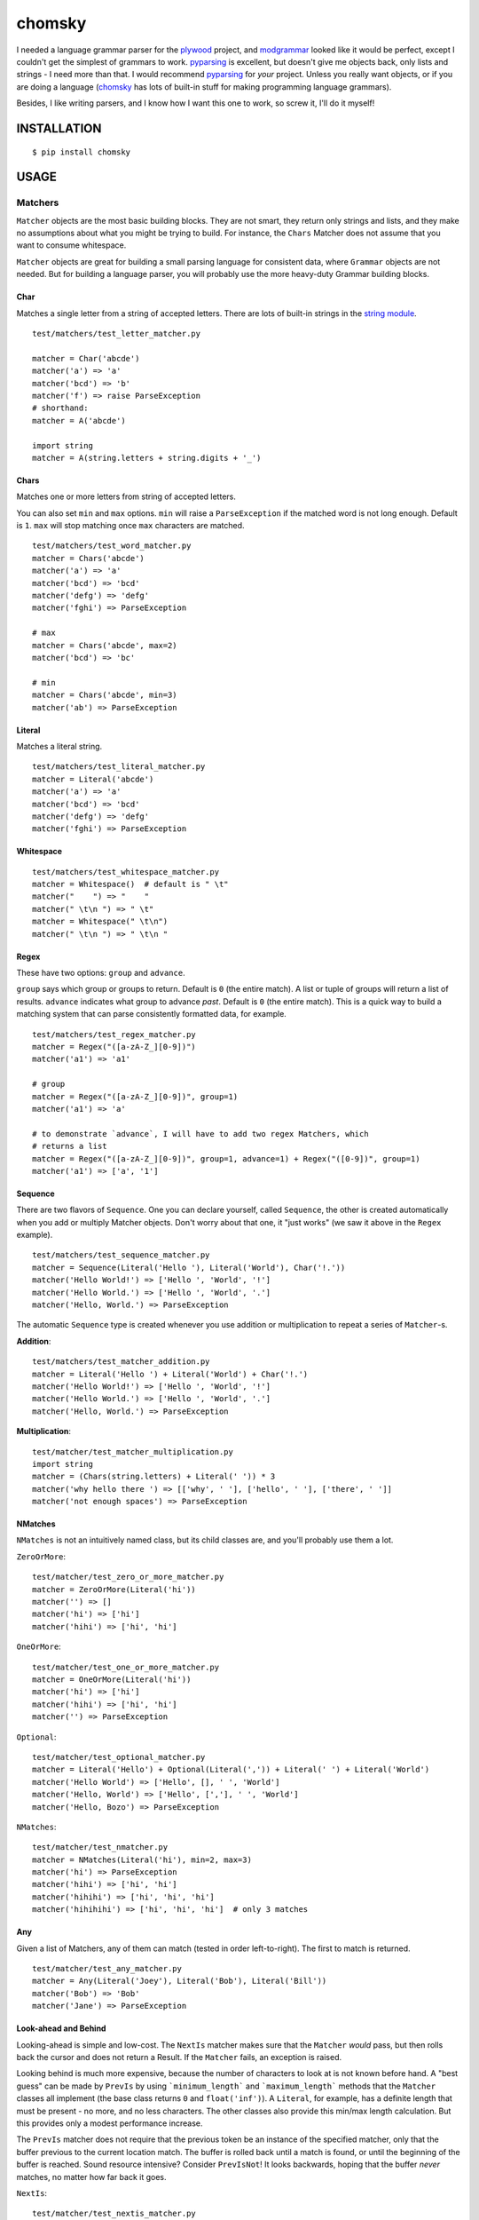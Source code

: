 =======
chomsky
=======

.. image:: https://travis-ci.org/colinta/chomsky.png
   :alt: Build Status

I needed a language grammar parser for the plywood_ project, and modgrammar_
looked like it would be perfect, except I couldn't get the simplest of grammars
to work.  pyparsing_ is excellent, but doesn't give me objects back, only lists
and strings - I need more than that.  I would recommend pyparsing_ for *your*
project.  Unless you really want objects, or if you are doing a language
(chomsky_ has lots of built-in stuff for making programming language grammars).

Besides, I like writing parsers, and I know how I want this one to work, so
screw it, I'll do it myself!

------------
INSTALLATION
------------

::

    $ pip install chomsky

-----
USAGE
-----

~~~~~~~~
Matchers
~~~~~~~~

``Matcher`` objects are the most basic building blocks.  They are not smart,
they return only strings and lists, and they make no assumptions about what you
might be trying to build.  For instance, the ``Chars`` Matcher does not assume
that you want to consume whitespace.

``Matcher`` objects are great for building a small parsing language for
consistent data, where ``Grammar`` objects are not needed.  But for building a
language parser, you will probably use the more heavy-duty Grammar building
blocks.

Char
~~~~

Matches a single letter from a string of accepted letters.  There are lots of
built-in strings in the `string module`_.

::

    test/matchers/test_letter_matcher.py

    matcher = Char('abcde')
    matcher('a') => 'a'
    matcher('bcd') => 'b'
    matcher('f') => raise ParseException
    # shorthand:
    matcher = A('abcde')

    import string
    matcher = A(string.letters + string.digits + '_')

Chars
~~~~~

Matches one or more letters from string of accepted letters.

You can also set ``min`` and ``max`` options.  ``min`` will raise a
``ParseException`` if the matched word is not long enough.  Default is ``1``.
``max`` will stop matching once ``max`` characters are matched.

::

    test/matchers/test_word_matcher.py
    matcher = Chars('abcde')
    matcher('a') => 'a'
    matcher('bcd') => 'bcd'
    matcher('defg') => 'defg'
    matcher('fghi') => ParseException

    # max
    matcher = Chars('abcde', max=2)
    matcher('bcd') => 'bc'

    # min
    matcher = Chars('abcde', min=3)
    matcher('ab') => ParseException

Literal
~~~~~~~

Matches a literal string.

::

    test/matchers/test_literal_matcher.py
    matcher = Literal('abcde')
    matcher('a') => 'a'
    matcher('bcd') => 'bcd'
    matcher('defg') => 'defg'
    matcher('fghi') => ParseException

Whitespace
~~~~~~~~~~

::

    test/matchers/test_whitespace_matcher.py
    matcher = Whitespace()  # default is " \t"
    matcher("    ") => "    "
    matcher(" \t\n ") => " \t"
    matcher = Whitespace(" \t\n")
    matcher(" \t\n ") => " \t\n "

Regex
~~~~~

These have two options: ``group`` and ``advance``.

``group`` says which group or groups to return.  Default is ``0`` (the entire
match).  A list or tuple of groups will return a list of results.  ``advance``
indicates what group to advance *past*.  Default is ``0`` (the entire match).
This is a quick way to build a matching system that can parse consistently
formatted data, for example.

::

    test/matchers/test_regex_matcher.py
    matcher = Regex("([a-zA-Z_][0-9])")
    matcher('a1') => 'a1'

    # group
    matcher = Regex("([a-zA-Z_][0-9])", group=1)
    matcher('a1') => 'a'

    # to demonstrate `advance`, I will have to add two regex Matchers, which
    # returns a list
    matcher = Regex("([a-zA-Z_][0-9])", group=1, advance=1) + Regex("([0-9])", group=1)
    matcher('a1') => ['a', '1']

Sequence
~~~~~~~~

There are two flavors of ``Sequence``.  One you can declare yourself, called
``Sequence``, the other is created automatically when you add or multiply
Matcher objects.  Don't worry about that one, it "just works" (we saw it above
in the ``Regex`` example).

::

    test/matchers/test_sequence_matcher.py
    matcher = Sequence(Literal('Hello '), Literal('World'), Char('!.'))
    matcher('Hello World!') => ['Hello ', 'World', '!']
    matcher('Hello World.') => ['Hello ', 'World', '.']
    matcher('Hello, World.') => ParseException

The automatic ``Sequence`` type is created whenever you use addition or
multiplication to repeat a series of ``Matcher``-s.

**Addition**::

    test/matchers/test_matcher_addition.py
    matcher = Literal('Hello ') + Literal('World') + Char('!.')
    matcher('Hello World!') => ['Hello ', 'World', '!']
    matcher('Hello World.') => ['Hello ', 'World', '.']
    matcher('Hello, World.') => ParseException

**Multiplication**::

    test/matcher/test_matcher_multiplication.py
    import string
    matcher = (Chars(string.letters) + Literal(' ')) * 3
    matcher('why hello there ') => [['why', ' '], ['hello', ' '], ['there', ' ']]
    matcher('not enough spaces') => ParseException

NMatches
~~~~~~~~

``NMatches`` is not an intuitively named class, but its child classes are, and
you'll probably use them a lot.

``ZeroOrMore``::

    test/matcher/test_zero_or_more_matcher.py
    matcher = ZeroOrMore(Literal('hi'))
    matcher('') => []
    matcher('hi') => ['hi']
    matcher('hihi') => ['hi', 'hi']

``OneOrMore``::

    test/matcher/test_one_or_more_matcher.py
    matcher = OneOrMore(Literal('hi'))
    matcher('hi') => ['hi']
    matcher('hihi') => ['hi', 'hi']
    matcher('') => ParseException

``Optional``::

    test/matcher/test_optional_matcher.py
    matcher = Literal('Hello') + Optional(Literal(',')) + Literal(' ') + Literal('World')
    matcher('Hello World') => ['Hello', [], ' ', 'World']
    matcher('Hello, World') => ['Hello', [','], ' ', 'World']
    matcher('Hello, Bozo') => ParseException

``NMatches``::

    test/matcher/test_nmatcher.py
    matcher = NMatches(Literal('hi'), min=2, max=3)
    matcher('hi') => ParseException
    matcher('hihi') => ['hi', 'hi']
    matcher('hihihi') => ['hi', 'hi', 'hi']
    matcher('hihihihi') => ['hi', 'hi', 'hi']  # only 3 matches

Any
~~~

Given a list of Matchers, any of them can match (tested in order left-to-right).
The first to match is returned.

::

    test/matcher/test_any_matcher.py
    matcher = Any(Literal('Joey'), Literal('Bob'), Literal('Bill'))
    matcher('Bob') => 'Bob'
    matcher('Jane') => ParseException

Look-ahead and Behind
~~~~~~~~~~~~~~~~~~~~~

Looking-ahead is simple and low-cost.  The ``NextIs`` matcher makes sure that
the ``Matcher`` *would* pass, but then rolls back the cursor and does not return
a Result.  If the ``Matcher`` fails, an exception is raised.

Looking behind is much more expensive, because the number of characters to look
at is not known before hand.  A "best guess" can be made by ``PrevIs`` by using
```minimum_length``` and ```maximum_length``` methods that the ``Matcher``
classes all implement (the base class returns ``0`` and ``float('inf')``).  A
``Literal``, for example, has a definite length that must be present - no more,
and no less characters.  The other classes also provide this min/max length
calculation. But this provides only a modest performance increase.

The ``PrevIs`` matcher does not require that the previous token be an instance of
the specified matcher, only that the buffer previous to the current location
match.  The buffer is rolled back until a match is found, or until the beginning
of the buffer is reached.  Sound resource intensive?  Consider ``PrevIsNot``!
It looks backwards, hoping that the buffer *never* matches, no matter how far
back it goes.

``NextIs``::

    test/matcher/test_nextis_matcher.py
    matcher = '-' + NextIs(Chars('123456789')) + Chars('1234567890')
    matcher('1') => [[], '1']
    matcher('-1') => [['-'], '1']
    matcher('-123') => [['-'], '123']
    matcher('-0') => ParseException

``NextIsNot``::

    test/matcher/test_nextis_matcher.py
    matcher = '-' + NextIsNot('0') + Chars('1234567890')
    matcher('1') => [[], '1']
    matcher('-1') => [['-'], '1']
    matcher('-123') => [['-'], '123']
    matcher('-0') => ParseException

``PrevIs``::

    test/matcher/test_nextis_matcher.py
    matcher = Chars('-.') + PrevIs('-') + Chars('1234567890')
    matcher('-1') => [['-'], '1']
    matcher('.123') => ParseException

``PrevIsNot``::

    test/matcher/test_nextis_matcher.py
    matcher = Chars('abc') + PrevIsNot('c') + Chars('abc')
    matcher('ab') => ['a', 'b']
    matcher('abc') => ['ab', 'c']
    matcher('abcabc') => ['abcab', 'c']
    matcher('cc') => ParseException

~~~~~~~~
Grammars
~~~~~~~~

``Grammar`` objects are what you will want to work with if you are building a
language grammar.  They are composed of ``Mathcer`` classes (and other
``Grammar`` classes), but the objects they return are instances of the
``Grammar``, not simple strings and lists.

The built-in ``Grammar``-s are meant to help you understand how they work, and to
use in your own language.

Numbers
~~~~~~~

``Integer``::

    test/matcher/test_nextis_matcher.py
    matcher = '-' + NextIsNot('0') + Chars('1234567890')
    matcher('1') => [[], '1']
    matcher('-1') => [['-'], '1']
    matcher('-123') => [['-'], '123']
    matcher('-0') => ParseException

Todo
~~~~

::

    QuotedString, Number, Integer, Float, Hexadecimal, Octal, Binary
    LineComment, BlockComment, Block, IndentedBlock

----
TEST
----

::

    $ pip install pytest
    $ py.test

-------
LICENSE
-------

Copyright (c) 2012, Colin T.A. Gray
All rights reserved.

:author:    Colin T.A. Gray
:copyright: 2012 Colin T.A. Gray <http://colinta.com/>
:license:   simplified BSD, see LICENSE_ for more details.

.. _LICENSE:      https://github.com/colinta/chomsky/blob/master/LICENSE
.. _modgrammar:   http://pypi.python.org/pypi/modgrammar
.. _pyparsing:    http://pyparsing.wikispaces.com/
.. _plywood:      http://github.com/colinta/plywood
.. _string module:       http://docs.python.org/library/string.html#string-constants
